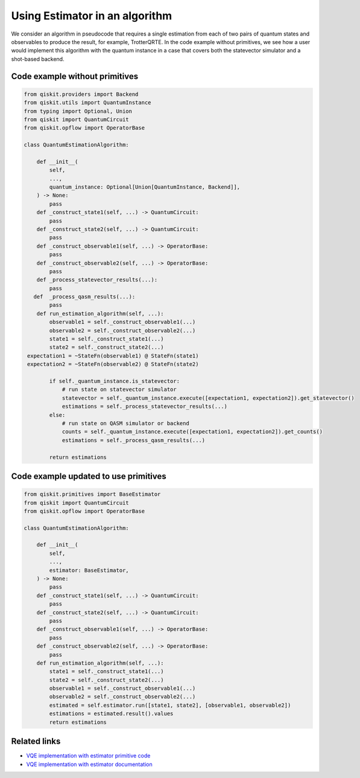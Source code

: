 Using Estimator in an algorithm
===============================

We consider an algorithm in pseudocode that requires a single estimation
from each of two pairs of quantum states and observables to produce the
result, for example, TrotterQRTE. In the code example without primitives, we see how a user would implement this
algorithm with the quantum instance in a case that covers both the
statevector simulator and a shot-based backend.

Code example without primitives
-------------------------------

.. code-block:: python

   from qiskit.providers import Backend
   from qiskit.utils import QuantumInstance
   from typing import Optional, Union
   from qiskit import QuantumCircuit
   from qiskit.opflow import OperatorBase

   class QuantumEstimationAlgorithm:

       def __init__(
           self,
           ...,
           quantum_instance: Optional[Union[QuantumInstance, Backend]],
       ) -> None:
           pass
       def _construct_state1(self, ...) -> QuantumCircuit:
           pass
       def _construct_state2(self, ...) -> QuantumCircuit:
           pass
       def _construct_observable1(self, ...) -> OperatorBase:
           pass
       def _construct_observable2(self, ...) -> OperatorBase:
           pass
       def _process_statevector_results(...):
           pass
      def  _process_qasm_results(...):
           pass
       def run_estimation_algorithm(self, ...):
           observable1 = self._construct_observable1(...)
           observable2 = self._construct_observable2(...)
           state1 = self._construct_state1(...)
           state2 = self._construct_state2(...)
    expectation1 = ~StateFn(observable1) @ StateFn(state1)
    expectation2 = ~StateFn(observable2) @ StateFn(state2)

           if self._quantum_instance.is_statevector:
               # run state on statevector simulator
               statevector = self._quantum_instance.execute([expectation1, expectation2]).get_statevector()
               estimations = self._process_statevector_results(...)
           else:
               # run state on QASM simulator or backend
               counts = self._quantum_instance.execute([expectation1, expectation2]).get_counts()
               estimations = self._process_qasm_results(...)

           return estimations



Code example updated to use primitives
--------------------------------------

.. code-block:: python

   from qiskit.primitives import BaseEstimator
   from qiskit import QuantumCircuit
   from qiskit.opflow import OperatorBase

   class QuantumEstimationAlgorithm:

       def __init__(
           self,
           ...,
           estimator: BaseEstimator,
       ) -> None:
           pass
       def _construct_state1(self, ...) -> QuantumCircuit:
           pass
       def _construct_state2(self, ...) -> QuantumCircuit:
           pass
       def _construct_observable1(self, ...) -> OperatorBase:
           pass
       def _construct_observable2(self, ...) -> OperatorBase:
           pass
       def run_estimation_algorithm(self, ...):
           state1 = self._construct_state1(...)
           state2 = self._construct_state2(...)
           observable1 = self._construct_observable1(...)
           observable2 = self._construct_observable2(...)
           estimated = self.estimator.run([state1, state2], [observable1, observable2])
           estimations = estimated.result().values
           return estimations



Related links
-------------

* `VQE implementation with estimator primitive code <https://github.com/Qiskit/qiskit-terra/blob/main/qiskit/algorithms/time_evolvers/trotterization/trotter_qrte.py>`__
* `VQE implementation with estimator documentation <https://qiskit.org/documentation/stubs/qiskit.algorithms.time_evolvers.trotterization.TrotterQRTE.html#qiskit.algorithms.time_evolvers.trotterization.TrotterQRTE>`__
